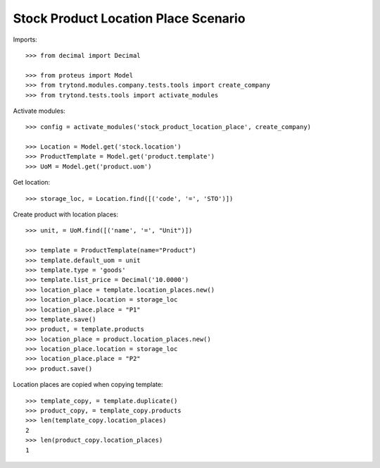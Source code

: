 =====================================
Stock Product Location Place Scenario
=====================================

Imports::

    >>> from decimal import Decimal

    >>> from proteus import Model
    >>> from trytond.modules.company.tests.tools import create_company
    >>> from trytond.tests.tools import activate_modules

Activate modules::

    >>> config = activate_modules('stock_product_location_place', create_company)

    >>> Location = Model.get('stock.location')
    >>> ProductTemplate = Model.get('product.template')
    >>> UoM = Model.get('product.uom')

Get location::

    >>> storage_loc, = Location.find([('code', '=', 'STO')])

Create product with location places::

    >>> unit, = UoM.find([('name', '=', "Unit")])

    >>> template = ProductTemplate(name="Product")
    >>> template.default_uom = unit
    >>> template.type = 'goods'
    >>> template.list_price = Decimal('10.0000')
    >>> location_place = template.location_places.new()
    >>> location_place.location = storage_loc
    >>> location_place.place = "P1"
    >>> template.save()
    >>> product, = template.products
    >>> location_place = product.location_places.new()
    >>> location_place.location = storage_loc
    >>> location_place.place = "P2"
    >>> product.save()

Location places are copied when copying template::

    >>> template_copy, = template.duplicate()
    >>> product_copy, = template_copy.products
    >>> len(template_copy.location_places)
    2
    >>> len(product_copy.location_places)
    1
